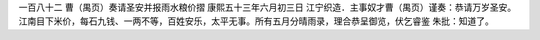 一百八十二 曹（禺页）奏请圣安并报雨水粮价摺 
康熙五十三年六月初三日 
江宁织造．主事奴才曹（禺页）谨奏：恭请万岁圣安。江南目下米价，每石九钱、一两不等，百姓安乐，太平无事。所有五月分晴雨录，理合恭呈御览，伏乞睿鉴 
朱批：知道了。 
